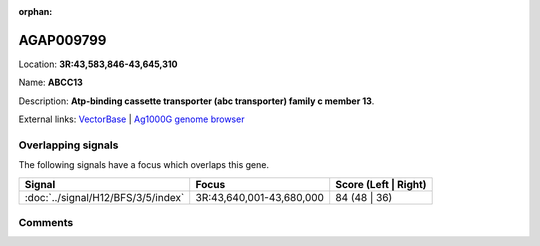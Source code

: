 :orphan:



AGAP009799
==========

Location: **3R:43,583,846-43,645,310**

Name: **ABCC13**

Description: **Atp-binding cassette transporter (abc transporter) family c member 13**.

External links:
`VectorBase <https://www.vectorbase.org/Anopheles_gambiae/Gene/Summary?g=AGAP009799>`_ |
`Ag1000G genome browser <https://www.malariagen.net/apps/ag1000g/phase1-AR3/index.html?genome_region=3R:43583846-43645310#genomebrowser>`_

Overlapping signals
-------------------

The following signals have a focus which overlaps this gene.

.. cssclass:: table-hover
.. csv-table::
    :widths: auto
    :header: Signal,Focus,Score (Left | Right)

    :doc:`../signal/H12/BFS/3/5/index`, "3R:43,640,001-43,680,000", 84 (48 | 36)
    





Comments
--------


.. raw:: html

    <div id="disqus_thread"></div>
    <script>
    
    var disqus_config = function () {
        this.page.identifier = '/gene/AGAP009799';
    };
    
    (function() { // DON'T EDIT BELOW THIS LINE
    var d = document, s = d.createElement('script');
    s.src = 'https://agam-selection-atlas.disqus.com/embed.js';
    s.setAttribute('data-timestamp', +new Date());
    (d.head || d.body).appendChild(s);
    })();
    </script>
    <noscript>Please enable JavaScript to view the <a href="https://disqus.com/?ref_noscript">comments.</a></noscript>



